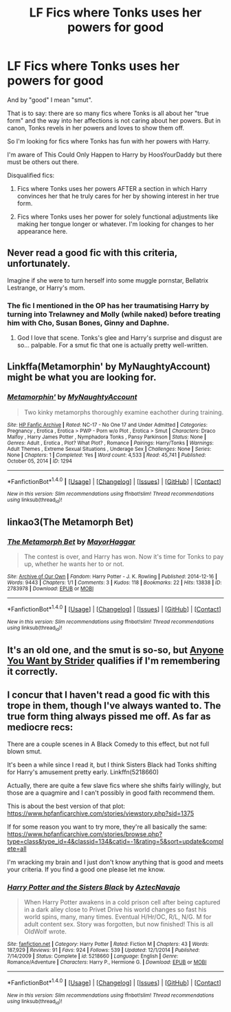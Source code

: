 #+TITLE: LF Fics where Tonks uses her powers for good

* LF Fics where Tonks uses her powers for good
:PROPERTIES:
:Author: Taure
:Score: 15
:DateUnix: 1481412860.0
:DateShort: 2016-Dec-11
:FlairText: Request
:END:
And by "good" I mean "smut".

That is to say: there are so many fics where Tonks is all about her "true form" and the way into her affections is not caring about her powers. But in canon, Tonks revels in her powers and loves to show them off.

So I'm looking for fics where Tonks has fun with her powers with Harry.

I'm aware of This Could Only Happen to Harry by HoosYourDaddy but there must be others out there.

Disqualified fics:

1. Fics where Tonks uses her powers AFTER a section in which Harry convinces her that he truly cares for her by showing interest in her true form.

2. Fics where Tonks uses her power for solely functional adjustments like making her tongue longer or whatever. I'm looking for changes to her appearance here.


** Never read a good fic with this criteria, unfortunately.

Imagine if she were to turn herself into some muggle pornstar, Bellatrix Lestrange, or Harry's mom.
:PROPERTIES:
:Score: 8
:DateUnix: 1481416913.0
:DateShort: 2016-Dec-11
:END:

*** The fic I mentioned in the OP has her traumatising Harry by turning into Trelawney and Molly (while naked) before treating him with Cho, Susan Bones, Ginny and Daphne.
:PROPERTIES:
:Author: Taure
:Score: 5
:DateUnix: 1481417230.0
:DateShort: 2016-Dec-11
:END:

**** God I love that scene. Tonks's glee and Harry's surprise and disgust are so... palpable. For a smut fic that one is actually pretty well-written.
:PROPERTIES:
:Author: Lane_Anasazi
:Score: 5
:DateUnix: 1481439171.0
:DateShort: 2016-Dec-11
:END:


** Linkffa(Metamorphin' by MyNaughtyAccount) might be what you are looking for.
:PROPERTIES:
:Author: Faeriniel
:Score: 3
:DateUnix: 1481419264.0
:DateShort: 2016-Dec-11
:END:

*** [[http://www.hpfanficarchive.com/stories/viewstory.php?sid=1294][*/Metamorphin'/*]] by [[http://www.hpfanficarchive.com/stories/viewuser.php?uid=9175][/MyNaughtyAccount/]]

#+begin_quote
  Two kinky metamorphs thoroughly examine eachother during training.
#+end_quote

^{/Site/: [[http://www.hpfanficarchive.com][HP Fanfic Archive]] *|* /Rated/: NC-17 - No One 17 and Under Admitted *|* /Categories/: Pregnancy , Erotica , Erotica > PWP - Porn w/o Plot , Erotica > Smut *|* /Characters/: Draco Malfoy , Harry James Potter , Nymphadora Tonks , Pansy Parkinson *|* /Status/: None *|* /Genres/: Adult , Erotica , Plot? What Plot? , Romance *|* /Pairings/: Harry/Tonks *|* /Warnings/: Adult Themes , Extreme Sexual Situations , Underage Sex *|* /Challenges/: None *|* /Series/: None *|* /Chapters/: 1 *|* /Completed/: Yes *|* /Word count/: 4,533 *|* /Read/: 45,741 *|* /Published/: October 05, 2014 *|* /ID/: 1294}

--------------

*FanfictionBot*^{1.4.0} *|* [[[https://github.com/tusing/reddit-ffn-bot/wiki/Usage][Usage]]] | [[[https://github.com/tusing/reddit-ffn-bot/wiki/Changelog][Changelog]]] | [[[https://github.com/tusing/reddit-ffn-bot/issues/][Issues]]] | [[[https://github.com/tusing/reddit-ffn-bot/][GitHub]]] | [[[https://www.reddit.com/message/compose?to=tusing][Contact]]]

^{/New in this version: Slim recommendations using/ ffnbot!slim! /Thread recommendations using/ linksub(thread_id)!}
:PROPERTIES:
:Author: FanfictionBot
:Score: 1
:DateUnix: 1481419277.0
:DateShort: 2016-Dec-11
:END:


** linkao3(The Metamorph Bet)
:PROPERTIES:
:Author: Ch1pp
:Score: 2
:DateUnix: 1481569503.0
:DateShort: 2016-Dec-12
:END:

*** [[http://archiveofourown.org/works/2783978][*/The Metamorph Bet/*]] by [[http://www.archiveofourown.org/users/MayorHaggar/pseuds/MayorHaggar][/MayorHaggar/]]

#+begin_quote
  The contest is over, and Harry has won. Now it's time for Tonks to pay up, whether he wants her to or not.
#+end_quote

^{/Site/: [[http://www.archiveofourown.org/][Archive of Our Own]] *|* /Fandom/: Harry Potter - J. K. Rowling *|* /Published/: 2014-12-16 *|* /Words/: 9443 *|* /Chapters/: 1/1 *|* /Comments/: 3 *|* /Kudos/: 118 *|* /Bookmarks/: 22 *|* /Hits/: 13838 *|* /ID/: 2783978 *|* /Download/: [[http://archiveofourown.org/downloads/Ma/MayorHaggar/2783978/The%20Metamorph%20Bet.epub?updated_at=1418748280][EPUB]] or [[http://archiveofourown.org/downloads/Ma/MayorHaggar/2783978/The%20Metamorph%20Bet.mobi?updated_at=1418748280][MOBI]]}

--------------

*FanfictionBot*^{1.4.0} *|* [[[https://github.com/tusing/reddit-ffn-bot/wiki/Usage][Usage]]] | [[[https://github.com/tusing/reddit-ffn-bot/wiki/Changelog][Changelog]]] | [[[https://github.com/tusing/reddit-ffn-bot/issues/][Issues]]] | [[[https://github.com/tusing/reddit-ffn-bot/][GitHub]]] | [[[https://www.reddit.com/message/compose?to=tusing][Contact]]]

^{/New in this version: Slim recommendations using/ ffnbot!slim! /Thread recommendations using/ linksub(thread_id)!}
:PROPERTIES:
:Author: FanfictionBot
:Score: 2
:DateUnix: 1481569539.0
:DateShort: 2016-Dec-12
:END:


** It's an old one, and the smut is so-so, but [[http://www.hpfanficarchive.com/stories/viewstory.php?sid=37&index=1][Anyone You Want by Strider]] qualifies if I'm remembering it correctly.
:PROPERTIES:
:Author: Euthoniel
:Score: 1
:DateUnix: 1481440524.0
:DateShort: 2016-Dec-11
:END:


** I concur that I haven't read a good fic with this trope in them, though I've always wanted to. The true form thing always pissed me off. As far as mediocre recs:

There are a couple scenes in A Black Comedy to this effect, but not full blown smut.

It's been a while since I read it, but I think Sisters Black had Tonks shifting for Harry's amusement pretty early. Linkffn(5218660)

Actually, there are quite a few slave fics where she shifts fairly willingly, but those are a quagmire and I can't possibly in good faith recommend them.

This is about the best version of that plot: [[https://www.hpfanficarchive.com/stories/viewstory.php?sid=1375]]

If for some reason you want to try more, they're all basically the same: [[https://www.hpfanficarchive.com/stories/browse.php?type=class&type_id=4&classid=134&catid=-1&rating=5&sort=update&complete=all]]

I'm wracking my brain and I just don't know anything that is good and meets your criteria. If you find a good one please let me know.
:PROPERTIES:
:Author: metaridley18
:Score: 1
:DateUnix: 1481482675.0
:DateShort: 2016-Dec-11
:END:

*** [[http://www.fanfiction.net/s/5218660/1/][*/Harry Potter and the Sisters Black/*]] by [[https://www.fanfiction.net/u/1987241/AztecNavajo][/AztecNavajo/]]

#+begin_quote
  When Harry Potter awakens in a cold prison cell after being captured in a dark alley close to Privet Drive his world changes so fast his world spins, many, many times. Eventual H/Hr/OC, R/L, N/G. M for adult content sex. Story was forgotten, but now finished! This is all OldWolf wrote.
#+end_quote

^{/Site/: [[http://www.fanfiction.net/][fanfiction.net]] *|* /Category/: Harry Potter *|* /Rated/: Fiction M *|* /Chapters/: 43 *|* /Words/: 187,929 *|* /Reviews/: 91 *|* /Favs/: 924 *|* /Follows/: 539 *|* /Updated/: 12/1/2014 *|* /Published/: 7/14/2009 *|* /Status/: Complete *|* /id/: 5218660 *|* /Language/: English *|* /Genre/: Romance/Adventure *|* /Characters/: Harry P., Hermione G. *|* /Download/: [[http://www.ff2ebook.com/old/ffn-bot/index.php?id=5218660&source=ff&filetype=epub][EPUB]] or [[http://www.ff2ebook.com/old/ffn-bot/index.php?id=5218660&source=ff&filetype=mobi][MOBI]]}

--------------

*FanfictionBot*^{1.4.0} *|* [[[https://github.com/tusing/reddit-ffn-bot/wiki/Usage][Usage]]] | [[[https://github.com/tusing/reddit-ffn-bot/wiki/Changelog][Changelog]]] | [[[https://github.com/tusing/reddit-ffn-bot/issues/][Issues]]] | [[[https://github.com/tusing/reddit-ffn-bot/][GitHub]]] | [[[https://www.reddit.com/message/compose?to=tusing][Contact]]]

^{/New in this version: Slim recommendations using/ ffnbot!slim! /Thread recommendations using/ linksub(thread_id)!}
:PROPERTIES:
:Author: FanfictionBot
:Score: 1
:DateUnix: 1481482700.0
:DateShort: 2016-Dec-11
:END:
